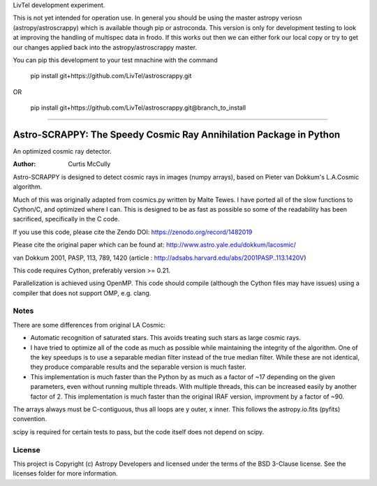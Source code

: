 LivTel development experiment.

This is not yet intended for operation use. In general you should be using the master astropy veriosn (astropy/astroscrappy) which is available though pip or astroconda. This version is only for development testing to look at improving the handling of multispec data in frodo. If this works out then we can either fork our local copy or try to get our changes applied back into the astropy/astroscrappy master.

You can pip this development to your test mnachine with the command

  pip install git+https://github.com/LivTel/astroscrappy.git

OR

  pip install git+https://github.com/LivTel/astroscrappy.git@branch_to_install

----


Astro-SCRAPPY: The Speedy Cosmic Ray Annihilation Package in Python
===================================================================

.. image:: https://readthedocs.org/projects/astroscrappy/badge/?version=latest
    :alt: Documentation Status
    :scale: 100%
    :target: https://astroscrappy.readthedocs.io/en/latest/?badge=latest
.. image:: https://travis-ci.org/astropy/astroscrappy.png
    :target: https://travis-ci.org/astropy/astroscrappy
.. image:: https://coveralls.io/repos/astropy/astroscrappy/badge.png
    :target: https://coveralls.io/r/astropy/astroscrappy
    :alt: Travis Status
.. image:: https://zenodo.org/badge/36837126.svg
    :target: https://zenodo.org/badge/latestdoi/36837126
    

An optimized cosmic ray detector.

:Author: Curtis McCully


Astro-SCRAPPY is designed to detect cosmic rays in images (numpy arrays),
based on Pieter van Dokkum's L.A.Cosmic algorithm.

Much of this was originally adapted from cosmics.py written by Malte Tewes.
I have ported all of the slow functions to Cython/C, and optimized
where I can. This is designed to be as fast as possible so some of the
readability has been sacrificed, specifically in the C code.

If you use this code, please cite the Zendo DOI: https://zenodo.org/record/1482019

Please cite the original paper which can be found at:
http://www.astro.yale.edu/dokkum/lacosmic/

van Dokkum 2001, PASP, 113, 789, 1420
(article : http://adsabs.harvard.edu/abs/2001PASP..113.1420V)

This code requires Cython, preferably version >= 0.21.

Parallelization is achieved using OpenMP. This code should compile (although
the Cython files may have issues) using a compiler that does not support OMP,
e.g. clang.

Notes
-----
There are some differences from original LA Cosmic:

- Automatic recognition of saturated stars.
  This avoids treating such stars as large cosmic rays.

- I have tried to optimize all of the code as much as possible while
  maintaining the integrity of the algorithm. One of the key speedups is to
  use a separable median filter instead of the true median filter. While these
  are not identical, they produce comparable results and the separable version
  is much faster.

- This implementation is much faster than the Python by as much as a factor of
  ~17 depending on the given parameters, even without running multiple threads.
  With multiple threads, this can be increased easily by another factor of 2.
  This implementation is much faster than the original IRAF version, improvment
  by a factor of ~90.

The arrays always must be C-contiguous, thus all loops are y outer, x inner.
This follows the astropy.io.fits (pyfits) convention.

scipy is required for certain tests to pass, but the code itself does not depend on
scipy.


License
-------

This project is Copyright (c) Astropy Developers and licensed under the terms of the BSD 3-Clause license. See the licenses folder for more information.
